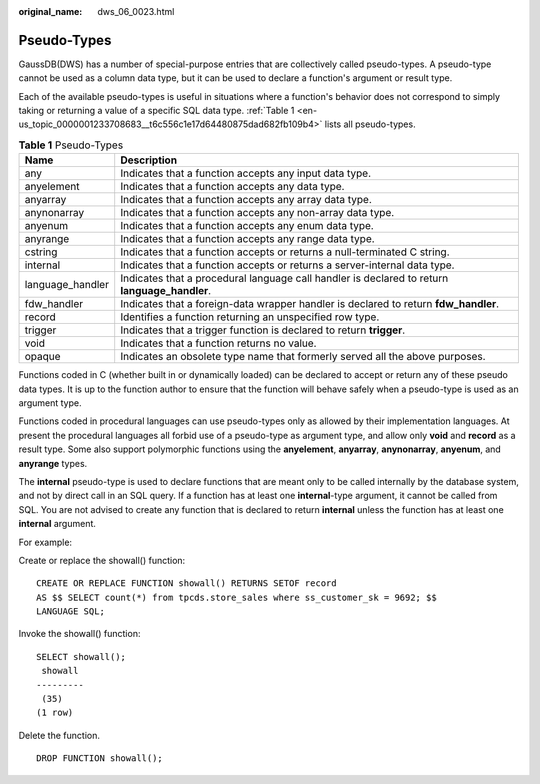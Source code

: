 :original_name: dws_06_0023.html

.. _dws_06_0023:

Pseudo-Types
============

GaussDB(DWS) has a number of special-purpose entries that are collectively called pseudo-types. A pseudo-type cannot be used as a column data type, but it can be used to declare a function's argument or result type.

Each of the available pseudo-types is useful in situations where a function's behavior does not correspond to simply taking or returning a value of a specific SQL data type. :ref:`Table 1 <en-us_topic_0000001233708683__t6c556c1e17d64480875dad682fb109b4>` lists all pseudo-types.

.. _en-us_topic_0000001233708683__t6c556c1e17d64480875dad682fb109b4:

.. table:: **Table 1** Pseudo-Types

   +------------------+-----------------------------------------------------------------------------------------------+
   | Name             | Description                                                                                   |
   +==================+===============================================================================================+
   | any              | Indicates that a function accepts any input data type.                                        |
   +------------------+-----------------------------------------------------------------------------------------------+
   | anyelement       | Indicates that a function accepts any data type.                                              |
   +------------------+-----------------------------------------------------------------------------------------------+
   | anyarray         | Indicates that a function accepts any array data type.                                        |
   +------------------+-----------------------------------------------------------------------------------------------+
   | anynonarray      | Indicates that a function accepts any non-array data type.                                    |
   +------------------+-----------------------------------------------------------------------------------------------+
   | anyenum          | Indicates that a function accepts any enum data type.                                         |
   +------------------+-----------------------------------------------------------------------------------------------+
   | anyrange         | Indicates that a function accepts any range data type.                                        |
   +------------------+-----------------------------------------------------------------------------------------------+
   | cstring          | Indicates that a function accepts or returns a null-terminated C string.                      |
   +------------------+-----------------------------------------------------------------------------------------------+
   | internal         | Indicates that a function accepts or returns a server-internal data type.                     |
   +------------------+-----------------------------------------------------------------------------------------------+
   | language_handler | Indicates that a procedural language call handler is declared to return **language_handler**. |
   +------------------+-----------------------------------------------------------------------------------------------+
   | fdw_handler      | Indicates that a foreign-data wrapper handler is declared to return **fdw_handler**.          |
   +------------------+-----------------------------------------------------------------------------------------------+
   | record           | Identifies a function returning an unspecified row type.                                      |
   +------------------+-----------------------------------------------------------------------------------------------+
   | trigger          | Indicates that a trigger function is declared to return **trigger**.                          |
   +------------------+-----------------------------------------------------------------------------------------------+
   | void             | Indicates that a function returns no value.                                                   |
   +------------------+-----------------------------------------------------------------------------------------------+
   | opaque           | Indicates an obsolete type name that formerly served all the above purposes.                  |
   +------------------+-----------------------------------------------------------------------------------------------+

Functions coded in C (whether built in or dynamically loaded) can be declared to accept or return any of these pseudo data types. It is up to the function author to ensure that the function will behave safely when a pseudo-type is used as an argument type.

Functions coded in procedural languages can use pseudo-types only as allowed by their implementation languages. At present the procedural languages all forbid use of a pseudo-type as argument type, and allow only **void** and **record** as a result type. Some also support polymorphic functions using the **anyelement**, **anyarray**, **anynonarray**, **anyenum**, and **anyrange** types.

The **internal** pseudo-type is used to declare functions that are meant only to be called internally by the database system, and not by direct call in an SQL query. If a function has at least one **internal**-type argument, it cannot be called from SQL. You are not advised to create any function that is declared to return **internal** unless the function has at least one **internal** argument.

For example:

Create or replace the showall() function:

::

   CREATE OR REPLACE FUNCTION showall() RETURNS SETOF record
   AS $$ SELECT count(*) from tpcds.store_sales where ss_customer_sk = 9692; $$
   LANGUAGE SQL;

Invoke the showall() function:

::

   SELECT showall();
    showall
   ---------
    (35)
   (1 row)

Delete the function.

::

   DROP FUNCTION showall();
